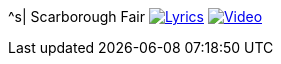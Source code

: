 ^s| [big]#Scarborough Fair#
image:button-lyrics.png[Lyrics, window=_blank, link=https://www.azlyrics.com/lyrics/simongarfunkel/scarboroughfaircanticle.html]
image:button-video.png[Video, window=_blank, link=https://www.youtube.com/watch?v=2XcQ2eEHQgw]
